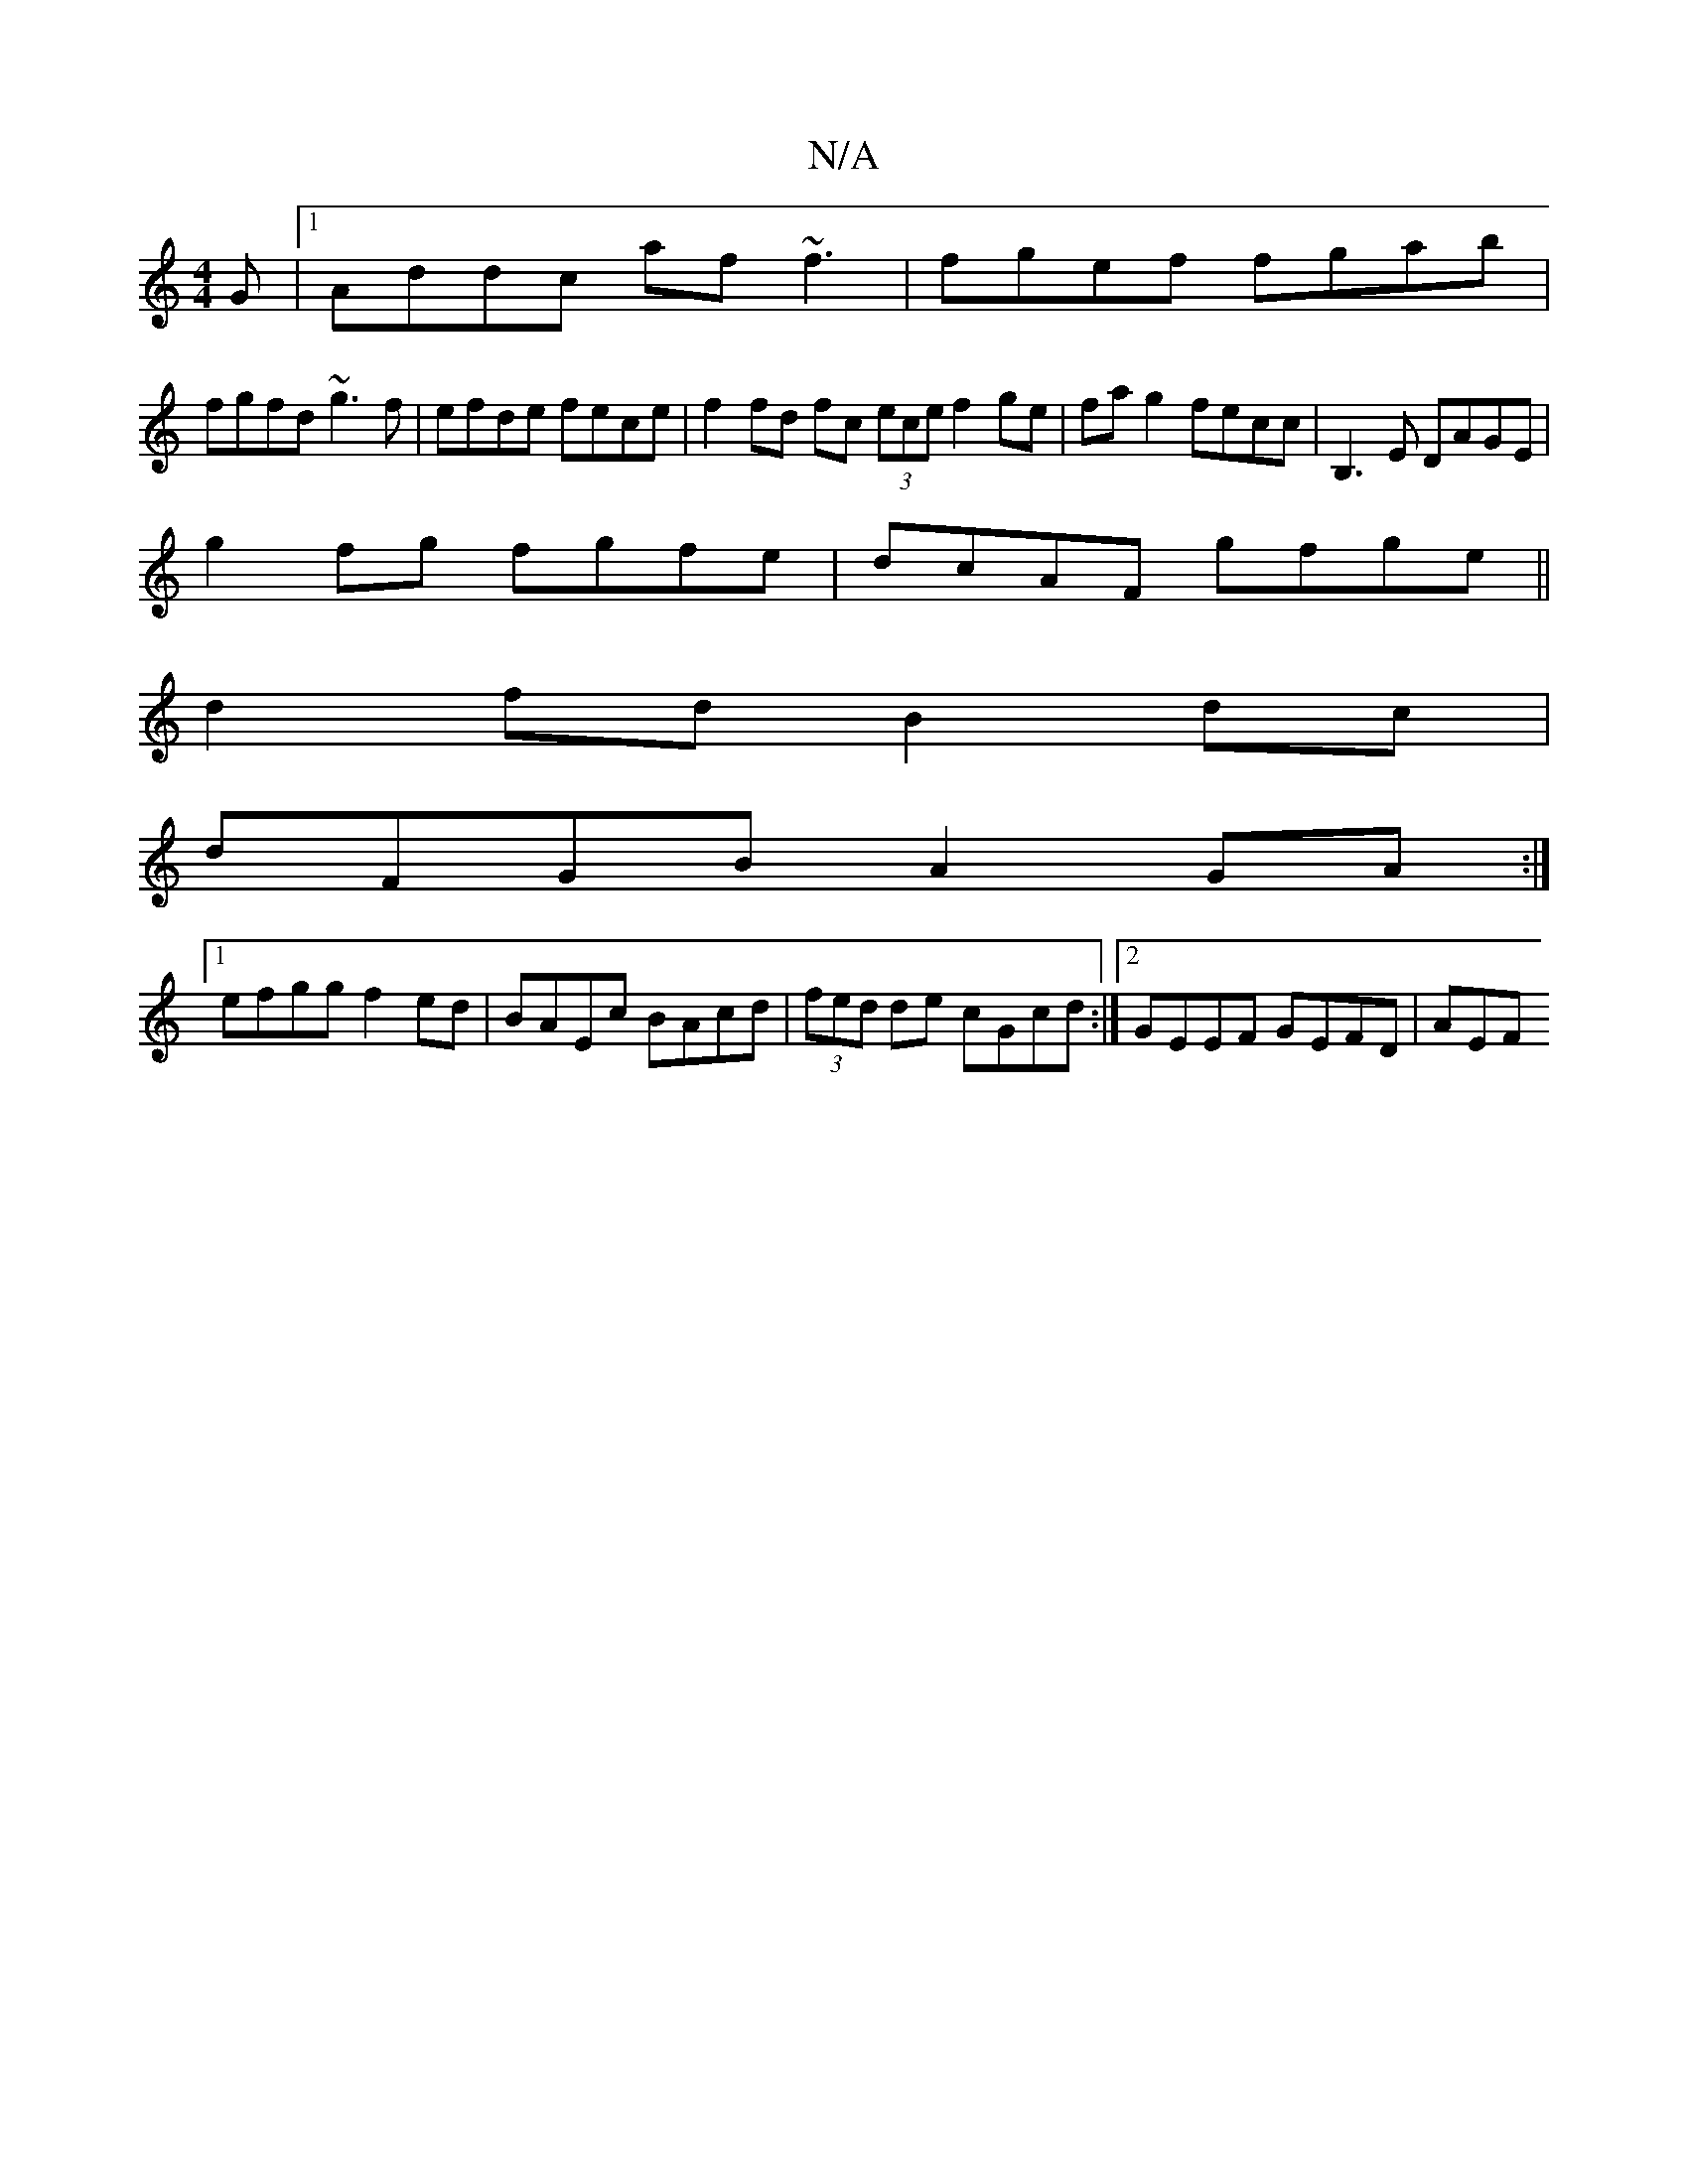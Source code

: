 X:1
T:N/A
M:4/4
R:N/A
K:Cmajor
G|1 Addc af~f3| fgef fgab |
fgfd ~g3f | efde fece | f2 fd fc (3ece f2ge |fa g2 fecc| B,3 E DAGE|
g2fg fgfe|dcAF gfge||
d2fd B2 dc|
dFGB A2GA:|
[1 efgg f2ed | BAEc BAcd | (3fed de cGcd:|2 GEEF GEFD|AEF